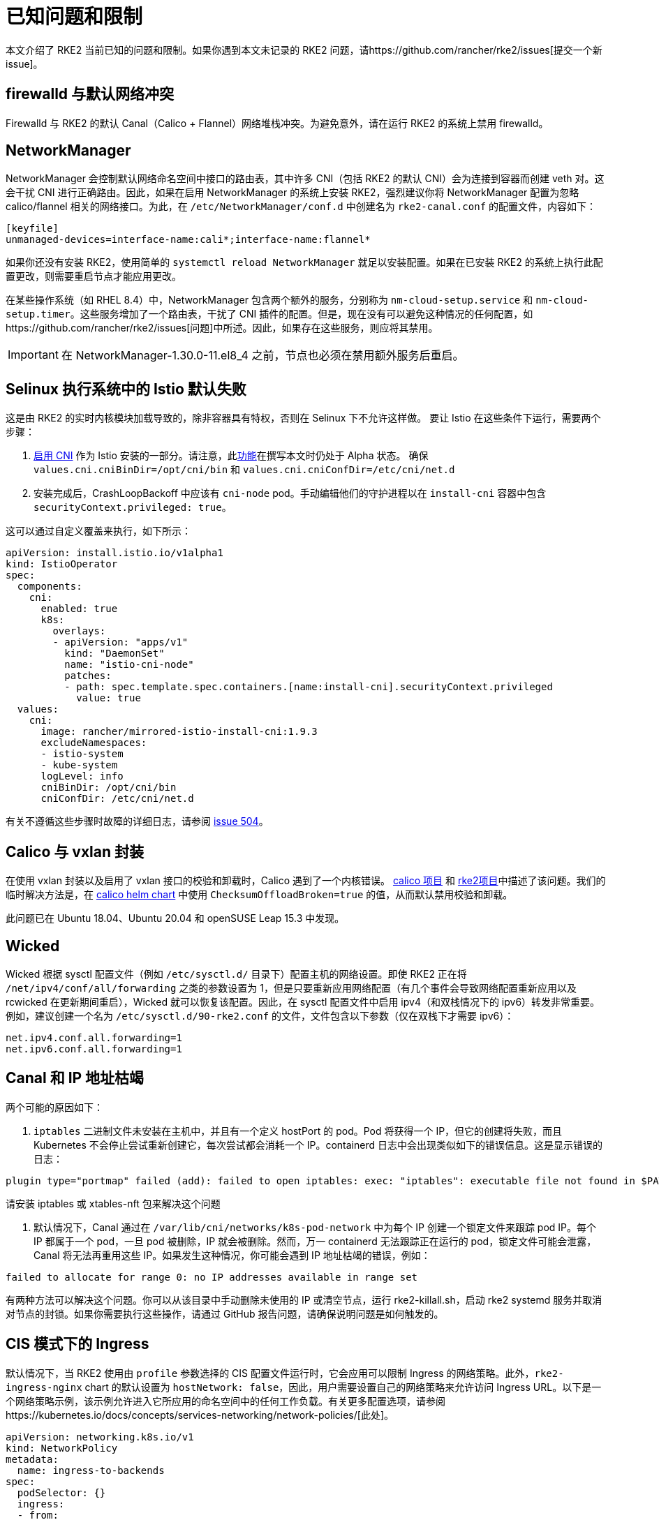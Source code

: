 = 已知问题和限制

本文介绍了 RKE2 当前已知的问题和限制。如果你遇到本文未记录的 RKE2 问题，请https://github.com/rancher/rke2/issues[提交一个新 issue]。

== firewalld 与默认网络冲突

Firewalld 与 RKE2 的默认 Canal（Calico + Flannel）网络堆栈冲突。为避免意外，请在运行 RKE2 的系统上禁用 firewalld。

== NetworkManager

NetworkManager 会控制默认网络命名空间中接口的路由表，其中许多 CNI（包括 RKE2 的默认 CNI）会为连接到容器而创建 veth 对。这会干扰 CNI 进行正确路由。因此，如果在启用 NetworkManager 的系统上安装 RKE2，强烈建议你将 NetworkManager 配置为忽略 calico/flannel 相关的网络接口。为此，在 `/etc/NetworkManager/conf.d` 中创建名为 `rke2-canal.conf` 的配置文件，内容如下：

[,bash]
----
[keyfile]
unmanaged-devices=interface-name:cali*;interface-name:flannel*
----

如果你还没有安装 RKE2，使用简单的 `systemctl reload NetworkManager` 就足以安装配置。如果在已安装 RKE2 的系统上执行此配置更改，则需要重启节点才能应用更改。

在某些操作系统（如 RHEL 8.4）中，NetworkManager 包含两个额外的服务，分别称为 `nm-cloud-setup.service` 和 `nm-cloud-setup.timer`。这些服务增加了一个路由表，干扰了 CNI 插件的配置。但是，现在没有可以避免这种情况的任何配置，如https://github.com/rancher/rke2/issues[问题]中所述。因此，如果存在这些服务，则应将其禁用。

[IMPORTANT]
====
在 NetworkManager-1.30.0-11.el8_4 之前，节点也必须在禁用额外服务后重启。
====

== Selinux 执行系统中的 Istio 默认失败

这是由 RKE2 的实时内核模块加载导致的，除非容器具有特权，否则在 Selinux 下不允许这样做。
要让 Istio 在这些条件下运行，需要两个步骤：

. https://istio.io/latest/docs/setup/additional-setup/cni/[启用 CNI] 作为 Istio 安装的一部分。请注意，此link:https://istio.io/latest/about/feature-stages/[功能]在撰写本文时仍处于 Alpha 状态。
确保 `values.cni.cniBinDir=/opt/cni/bin` 和 `values.cni.cniConfDir=/etc/cni/net.d`
. 安装完成后，CrashLoopBackoff 中应该有 `cni-node` pod。手动编辑他们的守护进程以在 `install-cni` 容器中包含 `securityContext.privileged: true`。

这可以通过自定义覆盖来执行，如下所示：

[,yaml]
----
apiVersion: install.istio.io/v1alpha1
kind: IstioOperator
spec:
  components:
    cni:
      enabled: true
      k8s:
        overlays:
        - apiVersion: "apps/v1"
          kind: "DaemonSet"
          name: "istio-cni-node"
          patches:
          - path: spec.template.spec.containers.[name:install-cni].securityContext.privileged
            value: true
  values:
    cni:
      image: rancher/mirrored-istio-install-cni:1.9.3
      excludeNamespaces:
      - istio-system
      - kube-system
      logLevel: info
      cniBinDir: /opt/cni/bin
      cniConfDir: /etc/cni/net.d
----

有关不遵循这些步骤时故障的详细日志，请参阅 https://github.com/rancher/rke2/issues[issue 504]。

== Calico 与 vxlan 封装

在使用 vxlan 封装以及启用了 vxlan 接口的校验和卸载时，Calico 遇到了一个内核错误。
https://github.com/projectcalico/calico/issues/4865[calico 项目] 和 https://github.com/rancher/rke2/issues[rke2项目]中描述了该问题。我们的临时解决方法是，在 https://github.com/rancher/rke2-charts/blob/main/charts/rke2-calico/rke2-calico/v3.25.001/values.yaml#L75-L76[calico helm chart] 中使用 `ChecksumOffloadBroken=true` 的值，从而默认禁用校验和卸载。

此问题已在 Ubuntu 18.04、Ubuntu 20.04 和 openSUSE Leap 15.3 中发现。

== Wicked

Wicked 根据 sysctl 配置文件（例如 `/etc/sysctl.d/` 目录下）配置主机的网络设置。即使 RKE2 正在将 `/net/ipv4/conf/all/forwarding` 之类的参数设置为 1，但是只要重新应用网络配置（有几个事件会导致网络配置重新应用以及 rcwicked 在更新期间重启），Wicked 就可以恢复该配置。因此，在 sysctl 配置文件中启用 ipv4（和双栈情况下的 ipv6）转发非常重要。例如，建议创建一个名为 `/etc/sysctl.d/90-rke2.conf` 的文件，文件包含以下参数（仅在双栈下才需要 ipv6）：

[,bash]
----
net.ipv4.conf.all.forwarding=1
net.ipv6.conf.all.forwarding=1
----

== Canal 和 IP 地址枯竭

两个可能的原因如下：

. `iptables` 二进制文件未安装在主机中，并且有一个定义 hostPort 的 pod。Pod 将获得一个 IP，但它的创建将失败，而且 Kubernetes 不会停止尝试重新创建它，每次尝试都会消耗一个 IP。containerd 日志中会出现类似如下的错误信息。这是显示错误的日志：

[,console]
----
plugin type="portmap" failed (add): failed to open iptables: exec: "iptables": executable file not found in $PATH
----

请安装 iptables 或 xtables-nft 包来解决这个问题

. 默认情况下，Canal 通过在 `/var/lib/cni/networks/k8s-pod-network` 中为每个 IP 创建一个锁定文件来跟踪 pod IP。每个 IP 都属于一个 pod，一旦 pod 被删除，IP 就会被删除。然而，万一 containerd 无法跟踪正在运行的 pod，锁定文件可能会泄露，Canal 将无法再重用这些 IP。如果发生这种情况，你可能会遇到 IP 地址枯竭的错误，例如：

[,console]
----
failed to allocate for range 0: no IP addresses available in range set
----

有两种方法可以解决这个问题。你可以从该目录中手动删除未使用的 IP 或清空节点，运行 rke2-killall.sh，启动 rke2 systemd 服务并取消对节点的封锁。如果你需要执行这些操作，请通过 GitHub 报告问题，请确保说明问题是如何触发的。

== CIS 模式下的 Ingress

默认情况下，当 RKE2 使用由 `profile` 参数选择的 CIS 配置文件运行时，它会应用可以限制 Ingress 的网络策略。此外，`rke2-ingress-nginx` chart 的默认设置为 `hostNetwork: false`，因此，用户需要设置自己的网络策略来允许访问 Ingress URL。以下是一个网络策略示例，该示例允许进入它所应用的命名空间中的任何工作负载。有关更多配置选项，请参阅https://kubernetes.io/docs/concepts/services-networking/network-policies/[此处]。

[,yaml]
----
apiVersion: networking.k8s.io/v1
kind: NetworkPolicy
metadata:
  name: ingress-to-backends
spec:
  podSelector: {}
  ingress:
  - from:
    - namespaceSelector:
        matchLabels:
          kubernetes.io/metadata.name: kube-system
      podSelector:
        matchLabels:
          app.kubernetes.io/name: rke2-ingress-nginx
  policyTypes:
  - Ingress
----

有关更多信息，请参阅https://github.com/rancher/rke2/issues/3195[此 issue] 上的评论。

[#hardened-125]
== 将强化集群从 v1.24.x 升级到 v1.25.x

Kubernetes 从 v1.25 中删除了 PodSecurityPolicy，以支持 Pod Security Standard（PSS）。你可以在https://kubernetes.io/docs/concepts/security/pod-security-standards/[上游文档]中阅读有关 PSS 的更多信息。对于 RKE2，如果在节点上设置了 `profile` 标志，则必须手动执行一些步骤。

. 在所有节点上，将 `profile` 值更新为 `cis-1.23`，但不要重启或升级 RKE2。
. 正常执行升级。如果使用xref:./upgrade/automated_upgrade.adoc[自动升级]，请确保运行 `system-upgrade-controller` pod 的命名空间按照 https://kubernetes.io/docs/concepts/security/pod-security-admission/#pod-security-levels[Pod 安全级别]的要求设置为 privileged。
+
[,yaml]
----
apiVersion: v1
kind: Namespace
metadata:
  name: system-upgrade
  labels:
 # This value must be privileged for the controller to run successfully.
 pod-security.kubernetes.io/enforce: privileged
 pod-security.kubernetes.io/enforce-version: v1.25
 # We are setting these to our _desired_ `enforce` level, but note that these below values can be any of the available options.
 pod-security.kubernetes.io/audit: privileged
 pod-security.kubernetes.io/audit-version: v1.25
 pod-security.kubernetes.io/warn: privileged
 pod-security.kubernetes.io/warn-version: v1.25
----
